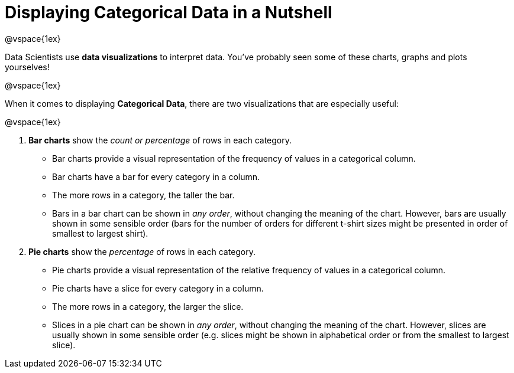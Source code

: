 = Displaying Categorical Data in a Nutshell

@vspace{1ex}

Data Scientists use *data visualizations* to interpret data. You've probably seen some of these charts, graphs and plots yourselves!

@vspace{1ex}

When it comes to displaying *Categorical Data*, there are two visualizations that are especially useful:

@vspace{1ex}

1. *Bar charts* show the _count or percentage_ of rows in each category.
* Bar charts provide a visual representation of the frequency of values in a categorical column. 
* Bar charts have a bar for every category in a column.
* The more rows in a category, the taller the bar.
* Bars in a bar chart can be shown in _any order_, without changing the meaning of the chart. However, bars are usually shown in some sensible order (bars for the number of orders for different t-shirt sizes might be presented in order of smallest to largest shirt).

2. *Pie charts* show the _percentage_ of rows in each category.
* Pie charts provide a visual representation of the relative frequency of values in a categorical column. 
* Pie charts have a slice for every category in a column.
* The more rows in a category, the larger the slice.
* Slices in a pie chart can be shown in _any order_, without changing the meaning of the chart. However, slices are usually shown in some sensible order (e.g. slices might be shown in alphabetical order or from the smallest to largest slice).
